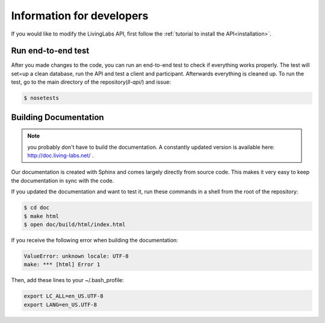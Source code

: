 .. _installation:

Information for developers
==========================
If you would like to modify the LivingLabs API, first follow the :ref:`tutorial to install the API<installation>`.

Run end-to-end test
-------------------
After you made changes to the code, you can run an end-to-end test to check if everything works properly.
The test will set=up a clean database, run the API and test a client and participant. Afterwards everything is cleaned
up. To run the test, go to the main directory of the repository(`ll-api/`) and issue:

.. sourcecode:: bash

    $ nosetests

Building Documentation
----------------------
.. note::  you probably don't have to build the documentation. A constantly
	updated version is available here: http://doc.living-labs.net/ .

Our documentation is created with Sphinx and comes largely directly from source
code. This makes it very easy to keep the documentation in sync with the code.

If you updated the documentation and want to test it, run these
commands in a shell from the root of the repository:

.. sourcecode:: bash
    
    $ cd doc
    $ make html
    $ open doc/build/html/index.html


If you receive the following error when building the documentation:

.. sourcecode:: bash

    ValueError: unknown locale: UTF-8
    make: *** [html] Error 1

Then, add these lines to your ~/.bash_profile:

.. sourcecode:: bash
    
    export LC_ALL=en_US.UTF-8
    export LANG=en_US.UTF-8
